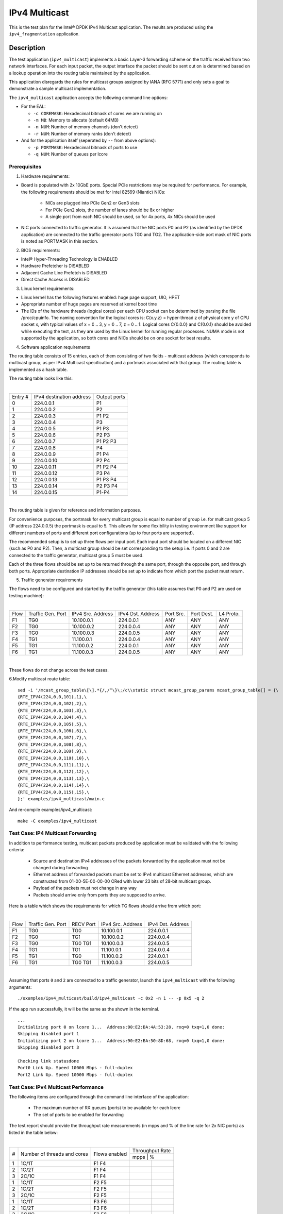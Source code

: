 .. Copyright (c) <2019>, Intel Corporation
   All rights reserved.

   Redistribution and use in source and binary forms, with or without
   modification, are permitted provided that the following conditions
   are met:

   - Redistributions of source code must retain the above copyright
     notice, this list of conditions and the following disclaimer.

   - Redistributions in binary form must reproduce the above copyright
     notice, this list of conditions and the following disclaimer in
     the documentation and/or other materials provided with the
     distribution.

   - Neither the name of Intel Corporation nor the names of its
     contributors may be used to endorse or promote products derived
     from this software without specific prior written permission.

   THIS SOFTWARE IS PROVIDED BY THE COPYRIGHT HOLDERS AND CONTRIBUTORS
   "AS IS" AND ANY EXPRESS OR IMPLIED WARRANTIES, INCLUDING, BUT NOT
   LIMITED TO, THE IMPLIED WARRANTIES OF MERCHANTABILITY AND FITNESS
   FOR A PARTICULAR PURPOSE ARE DISCLAIMED. IN NO EVENT SHALL THE
   COPYRIGHT OWNER OR CONTRIBUTORS BE LIABLE FOR ANY DIRECT, INDIRECT,
   INCIDENTAL, SPECIAL, EXEMPLARY, OR CONSEQUENTIAL DAMAGES
   (INCLUDING, BUT NOT LIMITED TO, PROCUREMENT OF SUBSTITUTE GOODS OR
   SERVICES; LOSS OF USE, DATA, OR PROFITS; OR BUSINESS INTERRUPTION)
   HOWEVER CAUSED AND ON ANY THEORY OF LIABILITY, WHETHER IN CONTRACT,
   STRICT LIABILITY, OR TORT (INCLUDING NEGLIGENCE OR OTHERWISE)
   ARISING IN ANY WAY OUT OF THE USE OF THIS SOFTWARE, EVEN IF ADVISED
   OF THE POSSIBILITY OF SUCH DAMAGE.

==============
IPv4 Multicast
==============

This is the test plan for the Intel® DPDK IPv4 Multicast application. The results are
produced using the ``ipv4_fragmentation`` application.

Description
-----------

The test application (``ipv4_multicast``) implements a basic Layer-3 forwarding scheme on
the traffic received from two network interfaces. For each input packet, the
output interface the packet should be sent out on is determined based on a lookup
operation into the routing table maintained by the application.

This application disregards the rules for multicast groups assigned by IANA (RFC 5771) and
only sets a goal to demonstrate a sample multicast implementation.

The ``ipv4_multicast`` application accepts the following command line options:

- For the EAL:

  - ``-c COREMASK``: Hexadecimal bitmask of cores we are running on
  - ``-m MB``: Memory to allocate (default 64MB)
  - ``-n NUM``: Number of memory channels (don't detect)
  - ``-r NUM``: Number of memory ranks (don't detect)

- And for the application itself (seperated by ``--`` from above options):

  - ``-p PORTMASK``: Hexadecimal bitmask of ports to use
  - ``-q NUM``: Number of queues per lcore


Prerequisites
=============

1. Hardware requirements:

- Board is populated with 2x 10GbE ports. Special PCIe restrictions may
  be required for performance. For example, the following requirements should be
  met for Intel 82599 (Niantic) NICs:

	- NICs are plugged into PCIe Gen2 or Gen3 slots
	- For PCIe Gen2 slots, the number of lanes should be 8x or higher
	- A single port from each NIC should be used, so for 4x ports, 4x NICs should
	  be used

- NIC ports connected to traffic generator. It is assumed that the NIC ports
  P0 and P2 (as identified by the DPDK application) are connected to the
  traffic generator ports TG0 and TG2. The application-side port mask of
  NIC ports is noted as PORTMASK in this section.

2. BIOS requirements:

- Intel® Hyper-Threading Technology is ENABLED
- Hardware Prefetcher is DISABLED
- Adjacent Cache Line Prefetch is DISABLED
- Direct Cache Access is DISABLED

3. Linux kernel requirements:

- Linux kernel has the following features enabled: huge page support, UIO, HPET
- Appropriate number of huge pages are reserved at kernel boot time
- The IDs of the hardware threads (logical cores) per each CPU socket can be
  determined by parsing the file /proc/cpuinfo. The naming convention for the
  logical cores is: C{x.y.z} = hyper-thread z of physical core y of CPU socket x,
  with typical values of x = 0 .. 3, y = 0 .. 7, z = 0 .. 1. Logical cores
  C{0.0.0} and C{0.0.1} should be avoided while executing the test, as they are
  used by the Linux kernel for running regular processes. NUMA mode is not supported
  by the application, so both cores and NICs should be on one socket for best results.

4. Software application requirements

The routing table consists of 15 entries, each of them consisting of two fields -
multicast address (which corresponds to multicast group, as per IPv4 Multicast
specification) and a portmask associated with that group. The routing table is
implemented as a hash table.

The routing table looks like this:

|

+-------+-------------+----------+
| Entry | IPv4        | Output   |
| #     | destination | ports    |
|       | address     |          |
+-------+-------------+----------+
| 0     | 224.0.0.1   | P1       |
+-------+-------------+----------+
| 1     | 224.0.0.2   | P2       |
+-------+-------------+----------+
| 2     | 224.0.0.3   | P1 P2    |
+-------+-------------+----------+
| 3     | 224.0.0.4   | P3       |
+-------+-------------+----------+
| 4     | 224.0.0.5   | P1 P3    |
+-------+-------------+----------+
| 5     | 224.0.0.6   | P2 P3    |
+-------+-------------+----------+
| 6     | 224.0.0.7   | P1 P2 P3 |
+-------+-------------+----------+
| 7     | 224.0.0.8   | P4       |
+-------+-------------+----------+
| 8     | 224.0.0.9   | P1 P4    |
+-------+-------------+----------+
| 9     | 224.0.0.10  | P2 P4    |
+-------+-------------+----------+
| 10    | 224.0.0.11  | P1 P2 P4 |
+-------+-------------+----------+
| 11    | 224.0.0.12  | P3 P4    |
+-------+-------------+----------+
| 12    | 224.0.0.13  | P1 P3 P4 |
+-------+-------------+----------+
| 13    | 224.0.0.14  | P2 P3 P4 |
+-------+-------------+----------+
| 14    | 224.0.0.15  | P1-P4    |
+-------+-------------+----------+

|

The routing table is given for reference and information purposes.

For convenience purposes, the portmask for every multicast group is equal to number of
group i.e. for multicast group 5 (IP address 224.0.0.5) the portmask is equal to 5. This
allows for some flexibility in testing environment like support for different numbers of
ports and different port configurations (up to four ports are supported).

The recommended setup is to set up three flows per input port. Each input port should be
located on a different NIC (such as P0 and P2). Then, a multicast group should be set
corresponding to the setup i.e. if ports 0 and 2 are connected to the traffic generator,
multicast group 5 must be used.

Each of the three flows should be set up to be returned through the same port, through the
opposite port, and through both ports. Appropriate destination IP addresses should be set
up to indicate from which port the packet must return.

5. Traffic generator requirements

The flows need to be configured and started by the traffic generator (this table assumes that
P0 and P2 are used on testing machine):

|

+------+---------+------------+-----------+------+-------+--------+
| Flow | Traffic | IPv4       | IPv4      | Port | Port  | L4     |
|      | Gen.    | Src.       | Dst.      | Src. | Dest. | Proto. |
|      | Port    | Address    | Address   |      |       |        |
+------+---------+------------+-----------+------+-------+--------+
| F1   | TG0     | 10.100.0.1 | 224.0.0.1 | ANY  | ANY   | ANY    |
+------+---------+------------+-----------+------+-------+--------+
| F2   | TG0     | 10.100.0.2 | 224.0.0.4 | ANY  | ANY   | ANY    |
+------+---------+------------+-----------+------+-------+--------+
| F3   | TG0     | 10.100.0.3 | 224.0.0.5 | ANY  | ANY   | ANY    |
+------+---------+------------+-----------+------+-------+--------+
| F4   | TG1     | 11.100.0.1 | 224.0.0.4 | ANY  | ANY   | ANY    |
+------+---------+------------+-----------+------+-------+--------+
| F5   | TG1     | 11.100.0.2 | 224.0.0.1 | ANY  | ANY   | ANY    |
+------+---------+------------+-----------+------+-------+--------+
| F6   | TG1     | 11.100.0.3 | 224.0.0.5 | ANY  | ANY   | ANY    |
+------+---------+------------+-----------+------+-------+--------+

|

These flows do not change across the test cases.

6.Modify multicast route table::

    sed -i '/mcast_group_table\[\].*{/,/^\}\;/c\\static struct mcast_group_params mcast_group_table[] = {\
    {RTE_IPV4(224,0,0,101),1},\
    {RTE_IPV4(224,0,0,102),2},\
    {RTE_IPV4(224,0,0,103),3},\
    {RTE_IPV4(224,0,0,104),4},\
    {RTE_IPV4(224,0,0,105),5},\
    {RTE_IPV4(224,0,0,106),6},\
    {RTE_IPV4(224,0,0,107),7},\
    {RTE_IPV4(224,0,0,108),8},\
    {RTE_IPV4(224,0,0,109),9},\
    {RTE_IPV4(224,0,0,110),10},\
    {RTE_IPV4(224,0,0,111),11},\
    {RTE_IPV4(224,0,0,112),12},\
    {RTE_IPV4(224,0,0,113),13},\
    {RTE_IPV4(224,0,0,114),14},\
    {RTE_IPV4(224,0,0,115),15},\
    };' examples/ipv4_multicast/main.c

And re-compile examples/ipv4_multicast::

    make -C examples/ipv4_multicast

Test Case: IP4 Multicast Forwarding
===================================

In addition to performance testing, multicast packets produced by application must be validated
with the following criteria:

  - Source and destination IPv4 addresses of the packets forwarded by the application
    must not be changed during forwarding
  - Ethernet address of forwarded packets must be set to IPv4 multicast Ethernet addresses, which
    are constructed from 01-00-5E-00-00-00 ORed with lower 23 bits of 28-bit multicast group.
  - Payload of the packets must not change in any way
  - Packets should arrive only from ports they are supposed to arrive.

Here is a table which shows the requirements for which TG flows should arrive from which port:

|

+------+---------+-----------+------------+-----------+
| Flow | Traffic | RECV Port | IPv4       | IPv4      |
|      | Gen.    |           | Src.       | Dst.      |
|      | Port    |           | Address    | Address   |
+------+---------+-----------+------------+-----------+
| F1   | TG0     | TG0       | 10.100.0.1 | 224.0.0.1 |
+------+---------+-----------+------------+-----------+
| F2   | TG0     | TG1       | 10.100.0.2 | 224.0.0.4 |
+------+---------+-----------+------------+-----------+
| F3   | TG0     | TG0 TG1   | 10.100.0.3 | 224.0.0.5 |
+------+---------+-----------+------------+-----------+
| F4   | TG1     | TG1       | 11.100.0.1 | 224.0.0.4 |
+------+---------+-----------+------------+-----------+
| F5   | TG1     | TG0       | 11.100.0.2 | 224.0.0.1 |
+------+---------+-----------+------------+-----------+
| F6   | TG1     | TG0 TG1   | 11.100.0.3 | 224.0.0.5 |
+------+---------+-----------+------------+-----------+

|

Assuming that ports ``0`` and ``2`` are connected to a traffic generator,
launch the ``ipv4_multicast`` with the following arguments::

  ./examples/ipv4_multicast/build/ipv4_multicast -c 0x2 -n 1 -- -p 0x5 -q 2

If the app run successfully, it will be the same as the shown in the terminal. ::

  ...
  Initializing port 0 on lcore 1...  Address:90:E2:BA:4A:53:28, rxq=0 txq=1,0 done:
  Skipping disabled port 1
  Initializing port 2 on lcore 1...  Address:90:E2:BA:50:8D:68, rxq=0 txq=1,0 done:
  Skipping disabled port 3

  Checking link statusdone
  Port0 Link Up. Speed 10000 Mbps - full-duplex
  Port2 Link Up. Speed 10000 Mbps - full-duplex

Test Case: IPv4 Multicast Performance
=====================================

The following items are configured through the command line interface of the
application:

  - The maximum number of RX queues (ports) to be available for each lcore
  - The set of ports to be enabled for forwarding

The test report should provide the throughput rate measurements (in mpps
and % of the line rate for 2x NIC ports) as listed in the table below:

|

+----+---------+---------+------------------+
| #  |Number of|Flows    | Throughput Rate  |
|    |threads  |enabled  |                  |
|    |and cores|         +------------------+
|    |         |         |  mpps  |    %    |
+----+---------+---------+--------+---------+
| 1  | 1C/1T   |  F1 F4  |        |         |
+----+---------+---------+--------+---------+
| 2  | 1C/2T   |  F1 F4  |        |         |
+----+---------+---------+--------+---------+
| 3  | 2C/1C   |  F1 F4  |        |         |
+----+---------+---------+--------+---------+
| 1  | 1C/1T   |  F2 F5  |        |         |
+----+---------+---------+--------+---------+
| 2  | 1C/2T   |  F2 F5  |        |         |
+----+---------+---------+--------+---------+
| 3  | 2C/1C   |  F2 F5  |        |         |
+----+---------+---------+--------+---------+
| 1  | 1C/1T   |  F3 F6  |        |         |
+----+---------+---------+--------+---------+
| 2  | 1C/2T   |  F3 F6  |        |         |
+----+---------+---------+--------+---------+
| 3  | 2C/1C   |  F3 F6  |        |         |
+----+---------+---------+--------+---------+

|

The application command line associated with each of the above tests is
presented in the table below. The test report should present this table with
the actual command line used, replacing the PORTMASK  with its actual value
used during test execution.

|

+-----+-------------------------------------------------------+
| #   | Command Line                                          |
+-----+-------------------------------------------------------+
|1    |./ipv4_multicast -c 0x40 -n 3 -- -p PORTMASK -q 2      |
+-----+-------------------------------------------------------+
|2    |./ipv4_multicast -c 0x400040 -n 3 -- -p PORTMASK -q 1  |
+-----+-------------------------------------------------------+
|3    |./ipv4_multicast -c 0x30 -n 3 -- -p PORTMASK -q 1      |
+-----+-------------------------------------------------------+
|4    |./ipv4_multicast -c 0x40 -n 3 -- -p PORTMASK -q 2      |
+-----+-------------------------------------------------------+
|5    |./ipv4_multicast -c 0x400040 -n 3 -- -p PORTMASK -q 1  |
+-----+-------------------------------------------------------+
|6    |./ipv4_multicast -c 0x30 -n 3 -- -p PORTMASK -q 1      |
+-----+-------------------------------------------------------+
|7    |./ipv4_multicast -c 0x40 -n 3 -- -p PORTMASK -q 2      |
+-----+-------------------------------------------------------+
|8    |./ipv4_multicast -c 0x400040 -n 3 -- -p PORTMASK -q 1  |
+-----+-------------------------------------------------------+
|9    |./ipv4_multicast -c 0x30 -n 3 -- -p PORTMASK -q 1      |
+-----+-------------------------------------------------------+
